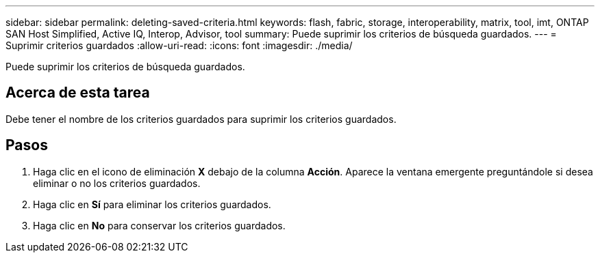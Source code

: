 ---
sidebar: sidebar 
permalink: deleting-saved-criteria.html 
keywords: flash, fabric, storage, interoperability, matrix, tool, imt, ONTAP SAN Host Simplified, Active IQ, Interop, Advisor, tool 
summary: Puede suprimir los criterios de búsqueda guardados. 
---
= Suprimir criterios guardados
:allow-uri-read: 
:icons: font
:imagesdir: ./media/


[role="lead"]
Puede suprimir los criterios de búsqueda guardados.



== Acerca de esta tarea

Debe tener el nombre de los criterios guardados para suprimir los criterios guardados.



== Pasos

. Haga clic en el icono de eliminación *X* debajo de la columna *Acción*. Aparece la ventana emergente preguntándole si desea eliminar o no los criterios guardados.
. Haga clic en *Sí* para eliminar los criterios guardados.
. Haga clic en *No* para conservar los criterios guardados.


